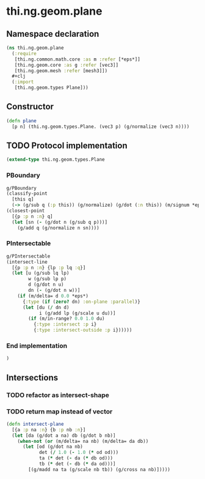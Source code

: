 * thi.ng.geom.plane
** Namespace declaration
#+BEGIN_SRC clojure :tangle babel/src-cljx/thi/ng/geom/plane.cljx
  (ns thi.ng.geom.plane
    (:require
     [thi.ng.common.math.core :as m :refer [*eps*]]
     [thi.ng.geom.core :as g :refer [vec3]]
     [thi.ng.geom.mesh :refer [mesh3]])
    #+clj
    (:import
     [thi.ng.geom.types Plane]))
#+END_SRC
** Constructor
#+BEGIN_SRC clojure :tangle babel/src-cljx/thi/ng/geom/plane.cljx
  (defn plane
    [p n] (thi.ng.geom.types.Plane. (vec3 p) (g/normalize (vec3 n))))
#+END_SRC
** TODO Protocol implementation
#+BEGIN_SRC clojure :tangle babel/src-cljx/thi/ng/geom/plane.cljx
  (extend-type thi.ng.geom.types.Plane
#+END_SRC
*** PBoundary
#+BEGIN_SRC clojure :tangle babel/src-cljx/thi/ng/geom/plane.cljx
    g/PBoundary
    (classify-point
      [this q]
      (-> (g/sub q (:p this)) (g/normalize) (g/dot (:n this)) (m/signum *eps*)))
    (closest-point
      [{p :p n :n} q]
      (let [sn (- (g/dot n (g/sub q p)))]
        (g/add q (g/normalize n sn))))
#+END_SRC
*** PIntersectable
#+BEGIN_SRC clojure :tangle babel/src-cljx/thi/ng/geom/plane.cljx
    g/PIntersectable
    (intersect-line
      [{p :p n :n} {lp :p lq :q}]
      (let [u (g/sub lq lp)
            w (g/sub lp p)
            d (g/dot n u)
            dn (- (g/dot n w))]
        (if (m/delta= d 0.0 *eps*)
          {:type (if (zero? dn) :on-plane :parallel)}
          (let [du (/ dn d)
                i (g/add lp (g/scale u du))]
            (if (m/in-range? 0.0 1.0 du)
              {:type :intersect :p i}
              {:type :intersect-outside :p i})))))
#+END_SRC
*** End implementation
#+BEGIN_SRC clojure :tangle babel/src-cljx/thi/ng/geom/plane.cljx
  )
#+END_SRC
** Intersections
*** TODO refactor as intersect-shape
*** TODO return map instead of vector
#+BEGIN_SRC clojure :tangle babel/src-cljx/thi/ng/geom/plane.cljx
  (defn intersect-plane
    [{a :p na :n} {b :p nb :n}]
    (let [da (g/dot a na) db (g/dot b nb)]
      (when-not (or (m/delta= na nb) (m/delta= da db))
        (let [od (g/dot na nb)
              det (/ 1.0 (- 1.0 (* od od)))
              ta (* det (- da (* db od)))
              tb (* det (- db (* da od)))]
          [(g/madd na ta (g/scale nb tb)) (g/cross na nb)]))))
#+END_SRC
